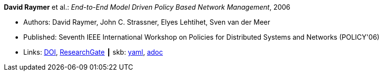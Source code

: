 //
// This file was generated by SKB-Dashboard, task 'lib-yaml2src'
// - on Tuesday November  6 at 20:44:43
// - skb-dashboard: https://www.github.com/vdmeer/skb-dashboard
//

*David Raymer* et al.: _End-to-End Model Driven Policy Based Network Management_, 2006

* Authors: David Raymer, John C. Strassner, Elyes Lehtihet, Sven van der Meer
* Published: Seventh IEEE International Workshop on Policies for Distributed Systems and Networks (POLICY'06)
* Links:
      link:https://doi.org/10.1109/POLICY.2006.17[DOI],
      link:https://www.researchgate.net/publication/4242368_End-to-End_Model_Driven_Policy_Based_Network_Management[ResearchGate]
    ┃ skb:
        https://github.com/vdmeer/skb/tree/master/data/library/inproceedings/2000/raymer-2006-policy.yaml[yaml],
        https://github.com/vdmeer/skb/tree/master/data/library/inproceedings/2000/raymer-2006-policy.adoc[adoc]

